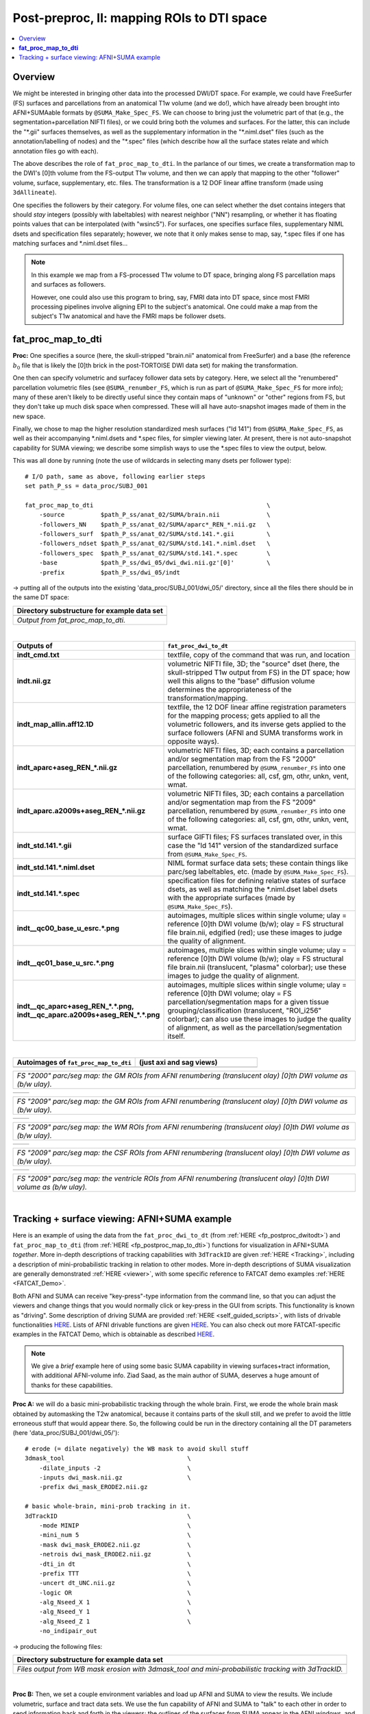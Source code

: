.. _fp_postpre_II:

Post-preproc, II: mapping ROIs to DTI space
===========================================

.. contents:: :local:

.. highlight:: Tcsh

Overview
--------

We might be interested in bringing other data into the processed
DWI/DT space.  For example, we could have FreeSurfer (FS) surfaces and
parcellations from an anatomical T1w volume (and we do!), which have
already been brought into AFNI+SUMAable formats by
``@SUMA_Make_Spec_FS``.  We can choose to bring just the volumetric
part of that (e.g., the segmentation+parcellation NIFTI files), or we
could bring both the volumes and surfaces. For the latter, this can
include the "\*.gii" surfaces themselves, as well as the supplementary
information in the "\*.niml.dset" files (such as the
annotation/labelling of nodes) and the "\*.spec" files (which describe
how all the surface states relate and which annotation files go with
each).

The above describes the role of ``fat_proc_map_to_dti``. In the
parlance of our times, we create a transformation map to the DWI's
[0]th volume from the FS-output T1w volume, and then we can
apply that mapping to the other "follower" volume, surface,
supplementary, etc. files.  The transformation is a 12 DOF linear
affine transform (made using ``3dAllineate``).  

One specifies the followers by their category. For volume files, one
can select whether the dset contains integers that should *stay*
integers (possibly with labeltables) with nearest neighbor ("NN")
resampling, or whether it has floating points values that can be
interpolated (with "wsinc5").  For surfaces, one specifies surface
files, supplementary NIML dsets and specification files separately;
however, we note that it only makes sense to map, say, \*.spec files
if one has matching surfaces and \*.niml.dset files\.\.\.

.. note:: In this example we map from a FS-processed T1w
          volume to DT space, bringing along FS parcellation
          maps and surfaces as followers.  

          However, one could also use this program to bring, say, FMRI
          data into DT space, since most FMRI processing pipelines
          involve aligning EPI to the subject's anatomical. One could
          make a map from the subject's T1w anatomical and have the
          FMRI maps be follower dsets.

.. _fp_postproc_map_to_dti:

**fat_proc_map_to_dti**
-----------------------

**Proc:** One specifies a source (here, the skull-stripped "brain.nii"
anatomical from FreeSurfer) and a base (the reference :math:`b_0` file
that is likely the [0]th brick in the post-TORTOISE DWI data set) for
making the transformation. 

One then can specify volumetric and surfacey follower data sets by
category.  Here, we select all the "renumbered" parcellation
volumetric files (see ``@SUMA_renumber_FS``, which is run as part of
``@SUMA_Make_Spec_FS`` for more info); many of these aren't likely to
be directly useful since they contain maps of "unknown" or "other"
regions from FS, but they don't take up much disk space when
compressed.  These will all have auto-snapshot images made of them in
the new space.

Finally, we chose to map the higher resolution standardized mesh
surfaces ("ld 141") from ``@SUMA_Make_Spec_FS``, as well as their
accompanying \*.niml.dsets and \*.spec files, for simpler viewing
later. At present, there is not auto-snapshot capability for SUMA
viewing; we describe some simplish ways to use the \*.spec files to
view the output, below.

This was all done by running (note the use of wildcards in selecting
many dsets per follower type)::

    # I/O path, same as above, following earlier steps
    set path_P_ss = data_proc/SUBJ_001

    fat_proc_map_to_dti                                                \
        -source          $path_P_ss/anat_02/SUMA/brain.nii             \
        -followers_NN    $path_P_ss/anat_02/SUMA/aparc*_REN_*.nii.gz   \
        -followers_surf  $path_P_ss/anat_02/SUMA/std.141.*.gii         \
        -followers_ndset $path_P_ss/anat_02/SUMA/std.141.*.niml.dset   \
        -followers_spec  $path_P_ss/anat_02/SUMA/std.141.*.spec        \
        -base            $path_P_ss/dwi_05/dwi_dwi.nii.gz'[0]'         \
        -prefix          $path_P_ss/dwi_05/indt

-> putting all of the outputs into the existing
'data_proc/SUBJ_001/dwi_05/' directory, since all the files there
should be in the same DT space:

.. list-table:: 
   :header-rows: 1
   :widths: 90

   * - Directory substructure for example data set
   * - .. image:: media/postpre_ii/fp_12_map_to_dti_files.png
          :width: 100%
          :align: center
   * - *Output from fat_proc_map_to_dti.*

|

.. list-table:: 
   :header-rows: 1
   :widths: 20 80
   :stub-columns: 0

   * - Outputs of
     - ``fat_proc_dwi_to_dt``
   * - **indt_cmd.txt**
     - textfile, copy of the command that was run, and location
   * - **indt.nii.gz**
     - volumetric NIFTI file, 3D; the "source" dset (here, the
       skull-stripped T1w output from FS) in the DT space; how well
       this aligns to the "base" diffusion volume determines the
       appropriateness of the transformation/mapping.
   * - **indt_map_allin.aff12.1D**
     - textfile, the 12 DOF linear affine registration parameters for
       the mapping process; gets applied to all the volumetric
       followers, and its inverse gets applied to the surface
       followers (AFNI and SUMA transforms work in opposite ways).
   * - **indt_aparc+aseg_REN_\*.nii.gz**
     - volumetric NIFTI files, 3D; each contains a parcellation and/or
       segmentation map from the FS "2000" parcellation, renumbered by
       ``@SUMA_renumber_FS`` into one of the following categories:
       all, csf, gm, othr, unkn, vent, wmat.
   * - **indt_aparc.a2009s+aseg_REN_\*.nii.gz**
     - volumetric NIFTI files, 3D; each contains a parcellation and/or
       segmentation map from the FS "2009" parcellation, renumbered by
       ``@SUMA_renumber_FS`` into one of the following categories:
       all, csf, gm, othr, unkn, vent, wmat.
   * - **indt_std.141.\*.gii**
     - surface GIFTI files; FS surfaces translated over, in this case
       the "ld 141" version of the standardized surface from
       ``@SUMA_Make_Spec_FS``.
   * - **indt_std.141.\*.niml.dset**
     - NIML format surface data sets; these contain things like
       parc/seg labeltables, etc. (made by ``@SUMA_Make_Spec_FS``).
   * - **indt_std.141.\*.spec**
     - specification files for defining relative states of surface
       dsets, as well as matching the \*.niml.dset label dsets with
       the appropriate surfaces (made by ``@SUMA_Make_Spec_FS``).
   * - **indt__qc00_base_u_esrc.\*.png**
     - autoimages, multiple slices within single volume; ulay =
       reference [0]th DWI volume (b/w); olay = FS structural file
       brain.nii, edgified (red); use these images to judge the
       quality of alignment.
   * - **indt__qc01_base_u_src.\*.png**
     - autoimages, multiple slices within single volume; ulay =
       reference [0]th DWI volume (b/w); olay = FS structural file
       brain.nii (translucent, "plasma" colorbar); use these images to
       judge the quality of alignment.
   * - **indt__qc_aparc+aseg_REN_\*.\*.png,
       indt__qc_aparc.a2009s+aseg_REN_\*.\*.png**
     - autoimages, multiple slices within single volume; ulay =
       reference [0]th DWI volume; olay = FS parcellation/segmentation
       maps for a given tissue grouping/classification (translucent,
       "ROI_i256" colorbar); can also use these images to judge the
       quality of alignment, as well as the parcellation/segmentation
       itself.

|

.. list-table:: 
   :header-rows: 1
   :widths: 50 50

   * - Autoimages of ``fat_proc_map_to_dti`` 
     - (just axi and sag views)
   * - .. image:: media/postpre_ii/indt__qc_aparc+aseg_REN_gm.axi.png
          :width: 100%   
          :align: center
     - .. image:: media/postpre_ii/indt__qc_aparc+aseg_REN_gm.sag.png
          :width: 100%   
          :align: center

.. list-table:: 
   :header-rows: 0
   :widths: 100

   * - *FS "2000" parc/seg map: the GM ROIs from AFNI renumbering
       (translucent olay) [0]th DWI volume as (b/w ulay).*

.. list-table:: 
   :header-rows: 0
   :widths: 50 50

   * - .. image:: media/postpre_ii/indt__qc_aparc.a2009s+aseg_REN_gm.axi.png
          :width: 100%   
          :align: center
     - .. image:: media/postpre_ii/indt__qc_aparc.a2009s+aseg_REN_gm.sag.png
          :width: 100%   
          :align: center

.. list-table:: 
   :header-rows: 0
   :widths: 100

   * - *FS "2009" parc/seg map: the GM ROIs from AFNI renumbering
       (translucent olay) [0]th DWI volume as (b/w ulay).*

.. list-table:: 
   :header-rows: 0
   :widths: 50 50

   * - .. image:: media/postpre_ii/indt__qc_aparc.a2009s+aseg_REN_wmat.axi.png
          :width: 100%   
          :align: center
     - .. image:: media/postpre_ii/indt__qc_aparc.a2009s+aseg_REN_wmat.sag.png
          :width: 100%   
          :align: center

.. list-table:: 
   :header-rows: 0
   :widths: 100

   * - *FS "2009" parc/seg map: the WM ROIs from AFNI renumbering
       (translucent olay) [0]th DWI volume as (b/w ulay).*


.. list-table:: 
   :header-rows: 0
   :widths: 50 50

   * - .. image:: media/postpre_ii/indt__qc_aparc.a2009s+aseg_REN_csf.axi.png
          :width: 100%   
          :align: center
     - .. image:: media/postpre_ii/indt__qc_aparc.a2009s+aseg_REN_csf.sag.png
          :width: 100%   
          :align: center

.. list-table:: 
   :header-rows: 0
   :widths: 100

   * - *FS "2009" parc/seg map: the CSF ROIs from AFNI renumbering
       (translucent olay) [0]th DWI volume as (b/w ulay).*


.. list-table:: 
   :header-rows: 0
   :widths: 50 50

   * - .. image:: media/postpre_ii/indt__qc_aparc.a2009s+aseg_REN_vent.axi.png
          :width: 100%   
          :align: center
     - .. image:: media/postpre_ii/indt__qc_aparc.a2009s+aseg_REN_vent.sag.png
          :width: 100%   
          :align: center

.. list-table:: 
   :header-rows: 0
   :widths: 100

   * - *FS "2009" parc/seg map: the ventricle ROIs from AFNI
       renumbering (translucent olay) [0]th DWI volume as (b/w ulay).*

|

.. _fp_postproc_wb_tract_ex:

Tracking + surface viewing: AFNI+SUMA example
---------------------------------------------

Here is an example of using the data from the ``fat_proc_dwi_to_dt``
(from :ref:`HERE <fp_postproc_dwitodt>`) and ``fat_proc_map_to_dti``
(from :ref:`HERE <fp_postproc_map_to_dti>`) functions for
visualization in AFNI+SUMA *together*.  More in-depth descriptions of
tracking capabilities with ``3dTrackID`` are given :ref:`HERE
<Tracking>`, including a description of mini-probabilistic tracking in
relation to other modes.  More in-depth descriptions of SUMA
visualization are generally demonstrated :ref:`HERE <viewer>`, with
some specific reference to FATCAT demo examples :ref:`HERE
<FATCAT_Demo>`.

Both AFNI and SUMA can receive "key-press"-type information from the
command line, so that you can adjust the viewers and change things
that you would normally click or key-press in the GUI from scripts.
This functionality is known as "driving".  Some description of driving
SUMA are provided :ref:`HERE <self_guided_scripts>`, with lists of
drivable functionalities `HERE
<https://afni.nimh.nih.gov/pub/dist/doc/program_help/DriveSuma.html>`_.
Lists of AFNI drivable functions are given `HERE
<https://afni.nimh.nih.gov/pub/dist/doc/program_help/README.driver.html>`_.
You can also check out more FATCAT-specific examples in the FATCAT
Demo, which is obtainable as described `HERE
<https://afni.nimh.nih.gov/pub/dist/doc/htmldoc/FATCAT/FATCAT_All.html#demo-data-sets-and-scripts>`_.

.. note:: We give a *brief* example here of using some basic SUMA
          capability in viewing surfaces+tract information, with
          additional AFNI-volume info.  Ziad Saad, as the main author
          of SUMA, deserves a huge amount of thanks for these
          capabilities.

**Proc A:** we will do a basic mini-probabilistic tracking through the
whole brain.  First, we erode the whole brain mask obtained by
automasking the T2w anatomical, because it contains parts of the skull
still, and we prefer to avoid the little erroneous stuff that would
appear there.  So, the following could be run in the directory
containing all the DT parameters (here 'data_proc/SUBJ_001/dwi_05/')::

    # erode (= dilate negatively) the WB mask to avoid skull stuff
    3dmask_tool                                  \
        -dilate_inputs -2                        \
        -inputs dwi_mask.nii.gz                  \
        -prefix dwi_mask_ERODE2.nii.gz

    # basic whole-brain, mini-prob tracking in it.
    3dTrackID                                    \
        -mode MINIP                              \
        -mini_num 5                              \
        -mask dwi_mask_ERODE2.nii.gz             \
        -netrois dwi_mask_ERODE2.nii.gz          \
        -dti_in dt                               \
        -prefix TTT                              \
        -uncert dt_UNC.nii.gz                    \
        -logic OR                                \
        -alg_Nseed_X 1                           \
        -alg_Nseed_Y 1                           \
        -alg_Nseed_Z 1                           \
        -no_indipair_out 

-> producing the following files:

.. list-table:: 
   :header-rows: 1
   :widths: 90

   * - Directory substructure for example data set
   * - .. image:: media/postpre_ii/fp_12_view_wbtract.png
          :width: 100%
          :align: center
   * - *Files output from WB mask erosion with 3dmask_tool and
       mini-probabilistic tracking with 3dTrackID.*

|

**Proc B:** Then, we set a couple environment variables and load up
AFNI and SUMA to view the results.  We include volumetric, surface and
tract data sets. We use the fun capability of AFNI and SUMA to "talk"
to each other in order to send information back and forth in the
viewers: the outlines of the surfaces from SUMA appear in the AFNI
windows, and some overlay coloration from AFNI will appear on the
surfaces in SUMA::

    # port for AFNI-SUMA communications, and end all other chatter on it
    set cport = 12
    @Quiet_Talkers -npb_val $cport

    # set line thickness of SUMA surfaces sent to AFNI
    setenv AFNI_SUMA_LINESIZE 0.005

    # Open talkable AFNI
    afni -npb $cport -niml -yesplugouts &

    # Choose ulay (anat) and olay (FA>0.2) in AFNI
    plugout_drive                                   \
        -npb $cport                                 \
        -com 'SWITCH_UNDERLAY  dwi_anat.nii.gz'     \
        -com 'SWITCH_OVERLAY   dt_FA.nii.gz'        \
        -com "SEE_OVERLAY      +"                   \
        -com "SET_PBAR_ALL +99 1.0 Plasma"          \
        -com 'SET_THRESHNEW 0.2'                    \
        -quit

    # Open talkable SUMA
    suma                                            \
        -npb $cport -niml                           \
        -spec  indt_std.141.SUBJ_001_both.spec      \
        -sv    dwi_anat.nii.gz                      \
        -vol   dwi_anat.nii.gz                      \
        -tract TTT_000.niml.tract &

    # Drive SUMA to start it 'talking' with AFNI; also puts image at 
    # straight-ahead "coronal" view, and hides one hemisphere surface,
    # so tracts inside are visible
    DriveSuma                                       \
        -npb $cport                                 \
        -com viewer_cont -key '.' -key 't'          \
        -com viewer_cont -key 'Ctrl+shift+up' -key ']' 

-> producing the following images (note: there may be some small
differences on your system, depending on other environment variable
settings that may exist there in your ~/.afnirc and ~/.sumarc files,
or afni_layout settings):

.. list-table:: 
   :header-rows: 1
   :widths: 90

   * - Basic viewing of surface+volume+tracking results in both AFNI
       and SUMA.
   * - .. image:: media/postpre_ii/fp_12_view_tract_surf.png
          :width: 100%
          :align: center
   * - *Viewing AFNI and SUMA talking together to display lots of
       structural data.  The overlay in AFNI is the FA map thresholded
       at FA>0.2.*

.. note:: This is just the tip of the ice berg in terms of AFNI+SUMA
          viewing of structure, combining data and interactively
          viewing it.  Please do download the the FATCAT Demo examples
          (again, see `HERE
          <https://afni.nimh.nih.gov/pub/dist/doc/htmldoc/FATCAT/FATCAT_All.html#demo-data-sets-and-scripts>`_),
          and check out the processing scripts there for more.

